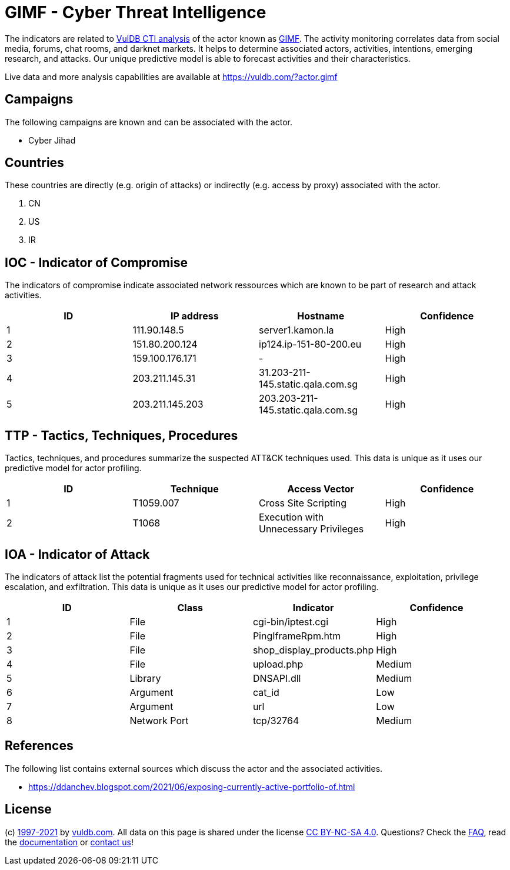 = GIMF - Cyber Threat Intelligence

The indicators are related to https://vuldb.com/?doc.cti[VulDB CTI analysis] of the actor known as https://vuldb.com/?actor.gimf[GIMF]. The activity monitoring correlates data from social media, forums, chat rooms, and darknet markets. It helps to determine associated actors, activities, intentions, emerging research, and attacks. Our unique predictive model is able to forecast activities and their characteristics.

Live data and more analysis capabilities are available at https://vuldb.com/?actor.gimf

== Campaigns

The following campaigns are known and can be associated with the actor.

- Cyber Jihad

== Countries

These countries are directly (e.g. origin of attacks) or indirectly (e.g. access by proxy) associated with the actor.

. CN
. US
. IR

== IOC - Indicator of Compromise

The indicators of compromise indicate associated network ressources which are known to be part of research and attack activities.

[options="header"]
|========================================
|ID|IP address|Hostname|Confidence
|1|111.90.148.5|server1.kamon.la|High
|2|151.80.200.124|ip124.ip-151-80-200.eu|High
|3|159.100.176.171|-|High
|4|203.211.145.31|31.203-211-145.static.qala.com.sg|High
|5|203.211.145.203|203.203-211-145.static.qala.com.sg|High
|========================================

== TTP - Tactics, Techniques, Procedures

Tactics, techniques, and procedures summarize the suspected ATT&CK techniques used. This data is unique as it uses our predictive model for actor profiling.

[options="header"]
|========================================
|ID|Technique|Access Vector|Confidence
|1|T1059.007|Cross Site Scripting|High
|2|T1068|Execution with Unnecessary Privileges|High
|========================================

== IOA - Indicator of Attack

The indicators of attack list the potential fragments used for technical activities like reconnaissance, exploitation, privilege escalation, and exfiltration. This data is unique as it uses our predictive model for actor profiling.

[options="header"]
|========================================
|ID|Class|Indicator|Confidence
|1|File|cgi-bin/iptest.cgi|High
|2|File|PingIframeRpm.htm|High
|3|File|shop_display_products.php|High
|4|File|upload.php|Medium
|5|Library|DNSAPI.dll|Medium
|6|Argument|cat_id|Low
|7|Argument|url|Low
|8|Network Port|tcp/32764|Medium
|========================================

== References

The following list contains external sources which discuss the actor and the associated activities.

* https://ddanchev.blogspot.com/2021/06/exposing-currently-active-portfolio-of.html

== License

(c) https://vuldb.com/?doc.changelog[1997-2021] by https://vuldb.com/?doc.about[vuldb.com]. All data on this page is shared under the license https://creativecommons.org/licenses/by-nc-sa/4.0/[CC BY-NC-SA 4.0]. Questions? Check the https://vuldb.com/?doc.faq[FAQ], read the https://vuldb.com/?doc[documentation] or https://vuldb.com/?contact[contact us]!
